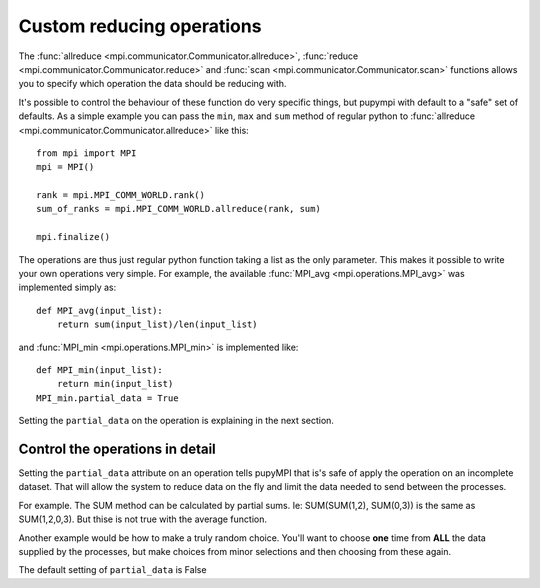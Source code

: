 .. _operations-api-label:

=============================================================
Custom reducing operations
=============================================================

The :func:`allreduce <mpi.communicator.Communicator.allreduce>`, 
:func:`reduce <mpi.communicator.Communicator.reduce>` and
:func:`scan <mpi.communicator.Communicator.scan>` functions allows
you to specify which operation the data should be reducing with. 

It's possible to control the behaviour of these function do very specific 
things, but pupympi with default to a "safe" set of defaults. As a simple
example you can pass the ``min``, ``max`` and ``sum`` method of regular python to
:func:`allreduce <mpi.communicator.Communicator.allreduce>` like this::

    from mpi import MPI
    mpi = MPI()

    rank = mpi.MPI_COMM_WORLD.rank()
    sum_of_ranks = mpi.MPI_COMM_WORLD.allreduce(rank, sum)

    mpi.finalize()

The operations are thus just regular python function taking a list 
as the only parameter. This makes it possible to write your own
operations very simple. For example, the available
:func:`MPI_avg <mpi.operations.MPI_avg>` 
was implemented simply as::
    
    def MPI_avg(input_list):
        return sum(input_list)/len(input_list)

and :func:`MPI_min <mpi.operations.MPI_min>` is implemented like::

    def MPI_min(input_list):
        return min(input_list)
    MPI_min.partial_data = True

Setting the ``partial_data`` on the operation is explaining 
in the next section. 

Control the operations in detail
----------------------------------------------------------
Setting the ``partial_data`` attribute on an operation  
tells pupyMPI that is's safe of apply the operation on
an incomplete dataset. That will allow the system to
reduce data on the fly and limit the data needed to send
between the processes. 

For example. The SUM method can be calculated by partial sums. Ie: 
SUM(SUM(1,2), SUM(0,3)) is the same as SUM(1,2,0,3). But thise is 
not true with the average function. 

Another example would be how to make a truly
random choice. You'll want to choose **one** time from **ALL** the data
supplied by the processes, but make choices from minor selections and 
then choosing from these again. 

The default setting of ``partial_data`` is False


